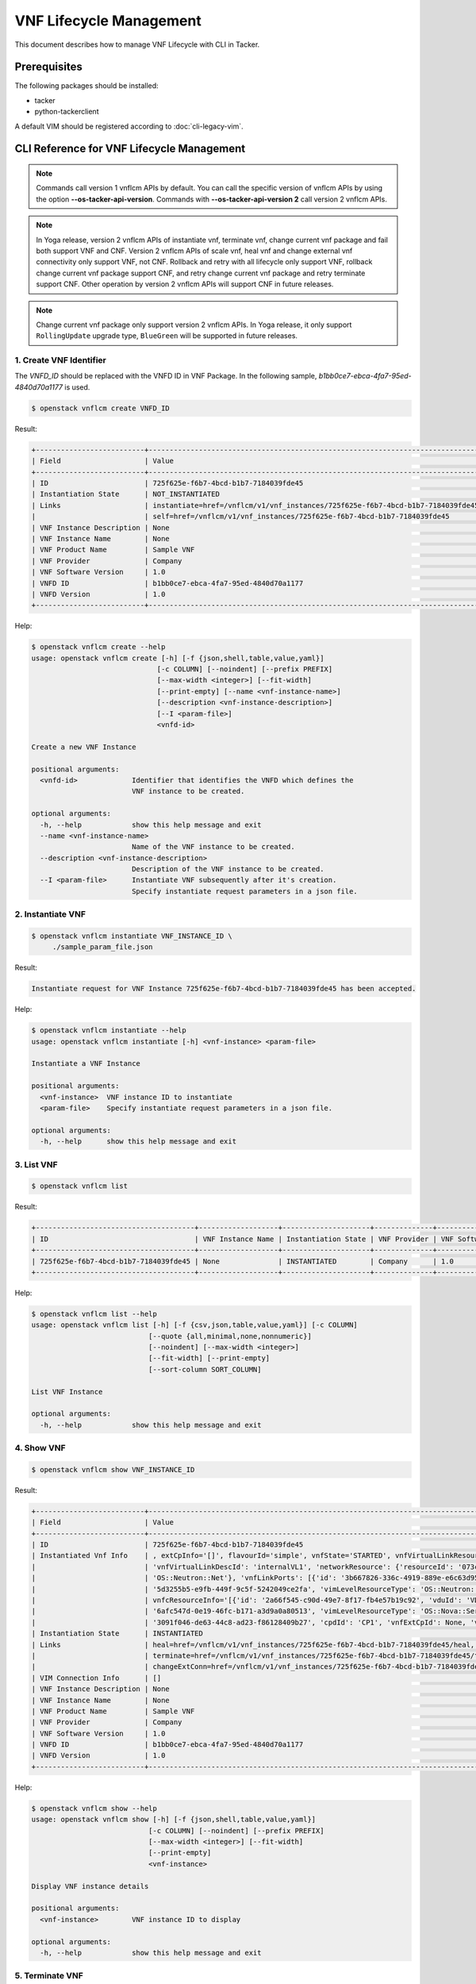 ========================
VNF Lifecycle Management
========================

This document describes how to manage VNF Lifecycle with CLI in Tacker.

Prerequisites
-------------

The following packages should be installed:

* tacker
* python-tackerclient

A default VIM should be registered according to :doc:`cli-legacy-vim`.

CLI Reference for VNF Lifecycle Management
------------------------------------------

.. note::
    Commands call version 1 vnflcm APIs by default.
    You can call the specific version of vnflcm APIs
    by using the option **\-\-os-tacker-api-version**.
    Commands with **\-\-os-tacker-api-version 2** call version 2 vnflcm APIs.

.. note::
    In Yoga release, version 2 vnflcm APIs of instantiate vnf,
    terminate vnf, change current vnf package and fail both support VNF and
    CNF. Version 2 vnflcm APIs of scale vnf, heal vnf and
    change external vnf connectivity only support VNF, not CNF. Rollback and
    retry with all lifecycle only support VNF, rollback change current vnf
    package support CNF, and retry change current vnf package and retry
    terminate support CNF. Other operation by version 2 vnflcm APIs
    will support CNF in future releases.

.. note::
   Change current vnf package only support version 2 vnflcm APIs. In Yoga
   release, it only support ``RollingUpdate`` upgrade type, ``BlueGreen``
   will be supported in future releases.

1. Create VNF Identifier
^^^^^^^^^^^^^^^^^^^^^^^^

The `VNFD_ID` should be replaced with the VNFD ID in VNF Package. In the
following sample, `b1bb0ce7-ebca-4fa7-95ed-4840d70a1177` is used.

.. code-block:: console

  $ openstack vnflcm create VNFD_ID


Result:

.. code-block:: console

  +--------------------------+----------------------------------------------------------------------------------------------+
  | Field                    | Value                                                                                        |
  +--------------------------+----------------------------------------------------------------------------------------------+
  | ID                       | 725f625e-f6b7-4bcd-b1b7-7184039fde45                                                         |
  | Instantiation State      | NOT_INSTANTIATED                                                                             |
  | Links                    | instantiate=href=/vnflcm/v1/vnf_instances/725f625e-f6b7-4bcd-b1b7-7184039fde45/instantiate,  |
  |                          | self=href=/vnflcm/v1/vnf_instances/725f625e-f6b7-4bcd-b1b7-7184039fde45                      |
  | VNF Instance Description | None                                                                                         |
  | VNF Instance Name        | None                                                                                         |
  | VNF Product Name         | Sample VNF                                                                                   |
  | VNF Provider             | Company                                                                                      |
  | VNF Software Version     | 1.0                                                                                          |
  | VNFD ID                  | b1bb0ce7-ebca-4fa7-95ed-4840d70a1177                                                         |
  | VNFD Version             | 1.0                                                                                          |
  +--------------------------+----------------------------------------------------------------------------------------------+


Help:

.. code-block:: console

  $ openstack vnflcm create --help
  usage: openstack vnflcm create [-h] [-f {json,shell,table,value,yaml}]
                                [-c COLUMN] [--noindent] [--prefix PREFIX]
                                [--max-width <integer>] [--fit-width]
                                [--print-empty] [--name <vnf-instance-name>]
                                [--description <vnf-instance-description>]
                                [--I <param-file>]
                                <vnfd-id>

  Create a new VNF Instance

  positional arguments:
    <vnfd-id>             Identifier that identifies the VNFD which defines the
                          VNF instance to be created.

  optional arguments:
    -h, --help            show this help message and exit
    --name <vnf-instance-name>
                          Name of the VNF instance to be created.
    --description <vnf-instance-description>
                          Description of the VNF instance to be created.
    --I <param-file>      Instantiate VNF subsequently after it's creation.
                          Specify instantiate request parameters in a json file.


2. Instantiate VNF
^^^^^^^^^^^^^^^^^^

.. code-block:: console

  $ openstack vnflcm instantiate VNF_INSTANCE_ID \
       ./sample_param_file.json


Result:

.. code-block:: console

  Instantiate request for VNF Instance 725f625e-f6b7-4bcd-b1b7-7184039fde45 has been accepted.


Help:

.. code-block:: console

  $ openstack vnflcm instantiate --help
  usage: openstack vnflcm instantiate [-h] <vnf-instance> <param-file>

  Instantiate a VNF Instance

  positional arguments:
    <vnf-instance>  VNF instance ID to instantiate
    <param-file>    Specify instantiate request parameters in a json file.

  optional arguments:
    -h, --help      show this help message and exit

3. List VNF
^^^^^^^^^^^

.. code-block:: console

  $ openstack vnflcm list


Result:

.. code-block:: console

  +--------------------------------------+-------------------+---------------------+--------------+----------------------+------------------+--------------------------------------+
  | ID                                   | VNF Instance Name | Instantiation State | VNF Provider | VNF Software Version | VNF Product Name | VNFD ID                              |
  +--------------------------------------+-------------------+---------------------+--------------+----------------------+------------------+--------------------------------------+
  | 725f625e-f6b7-4bcd-b1b7-7184039fde45 | None              | INSTANTIATED        | Company      | 1.0                  | Sample VNF       | b1bb0ce7-ebca-4fa7-95ed-4840d70a1177 |
  +--------------------------------------+-------------------+---------------------+--------------+----------------------+------------------+--------------------------------------+


Help:

.. code-block:: console

  $ openstack vnflcm list --help
  usage: openstack vnflcm list [-h] [-f {csv,json,table,value,yaml}] [-c COLUMN]
                              [--quote {all,minimal,none,nonnumeric}]
                              [--noindent] [--max-width <integer>]
                              [--fit-width] [--print-empty]
                              [--sort-column SORT_COLUMN]

  List VNF Instance

  optional arguments:
    -h, --help            show this help message and exit


4. Show VNF
^^^^^^^^^^^

.. code-block:: console

  $ openstack vnflcm show VNF_INSTANCE_ID


Result:

.. code-block:: console

  +--------------------------+-------------------------------------------------------------------------------------------------------------------------------------------------------------+
  | Field                    | Value                                                                                                                                                       |
  +--------------------------+-------------------------------------------------------------------------------------------------------------------------------------------------------------+
  | ID                       | 725f625e-f6b7-4bcd-b1b7-7184039fde45                                                                                                                        |
  | Instantiated Vnf Info    | , extCpInfo='[]', flavourId='simple', vnfState='STARTED', vnfVirtualLinkResourceInfo='[{'id': '0163cea3-af88-4ef8-ae43-ef3e5e7e827d',                       |
  |                          | 'vnfVirtualLinkDescId': 'internalVL1', 'networkResource': {'resourceId': '073c74b9-670d-4764-a933-6fe4f2f991c1', 'vimLevelResourceType':                    |
  |                          | 'OS::Neutron::Net'}, 'vnfLinkPorts': [{'id': '3b667826-336c-4919-889e-e6c63d959ee6', 'resourceHandle': {'resourceId':                                       |
  |                          | '5d3255b5-e9fb-449f-9c5f-5242049ce2fa', 'vimLevelResourceType': 'OS::Neutron::Port'}, 'cpInstanceId': '3091f046-de63-44c8-ad23-f86128409b27'}]}]',          |
  |                          | vnfcResourceInfo='[{'id': '2a66f545-c90d-49e7-8f17-fb4e57b19c92', 'vduId': 'VDU1', 'computeResource': {'resourceId':                                        |
  |                          | '6afc547d-0e19-46fc-b171-a3d9a0a80513', 'vimLevelResourceType': 'OS::Nova::Server'}, 'storageResourceIds': [], 'vnfcCpInfo': [{'id':                        |
  |                          | '3091f046-de63-44c8-ad23-f86128409b27', 'cpdId': 'CP1', 'vnfExtCpId': None, 'vnfLinkPortId': '3b667826-336c-4919-889e-e6c63d959ee6'}]}]'                    |
  | Instantiation State      | INSTANTIATED                                                                                                                                                |
  | Links                    | heal=href=/vnflcm/v1/vnf_instances/725f625e-f6b7-4bcd-b1b7-7184039fde45/heal, self=href=/vnflcm/v1/vnf_instances/725f625e-f6b7-4bcd-b1b7-7184039fde45,      |
  |                          | terminate=href=/vnflcm/v1/vnf_instances/725f625e-f6b7-4bcd-b1b7-7184039fde45/terminate,                                                                     |
  |                          | changeExtConn=href=/vnflcm/v1/vnf_instances/725f625e-f6b7-4bcd-b1b7-7184039fde45/change_ext_conn                                                            |
  | VIM Connection Info      | []                                                                                                                                                          |
  | VNF Instance Description | None                                                                                                                                                        |
  | VNF Instance Name        | None                                                                                                                                                        |
  | VNF Product Name         | Sample VNF                                                                                                                                                  |
  | VNF Provider             | Company                                                                                                                                                     |
  | VNF Software Version     | 1.0                                                                                                                                                         |
  | VNFD ID                  | b1bb0ce7-ebca-4fa7-95ed-4840d70a1177                                                                                                                        |
  | VNFD Version             | 1.0                                                                                                                                                         |
  +--------------------------+-------------------------------------------------------------------------------------------------------------------------------------------------------------+


Help:

.. code-block:: console

  $ openstack vnflcm show --help
  usage: openstack vnflcm show [-h] [-f {json,shell,table,value,yaml}]
                              [-c COLUMN] [--noindent] [--prefix PREFIX]
                              [--max-width <integer>] [--fit-width]
                              [--print-empty]
                              <vnf-instance>

  Display VNF instance details

  positional arguments:
    <vnf-instance>        VNF instance ID to display

  optional arguments:
    -h, --help            show this help message and exit


5. Terminate VNF
^^^^^^^^^^^^^^^^

.. code-block:: console

  $ openstack vnflcm terminate VNF_INSTANCE_ID


Result:

.. code-block:: console

  Terminate request for VNF Instance '725f625e-f6b7-4bcd-b1b7-7184039fde45' has been accepted.


Help:

.. code-block:: console

  $ openstack vnflcm terminate --help
  usage: openstack vnflcm terminate [-h] [--termination-type <termination-type>]
                                    [--graceful-termination-timeout <graceful-termination-timeout>]
                                    [--D]
                                    <vnf-instance>

  Terminate a VNF instance

  positional arguments:
    <vnf-instance>        VNF instance ID to terminate

  optional arguments:
    -h, --help            show this help message and exit
    --termination-type <termination-type>
                          Termination type can be 'GRACEFUL' or 'FORCEFUL'.
                          Default is 'GRACEFUL'
    --graceful-termination-timeout <graceful-termination-timeout>
                          This attribute is only applicable in case of graceful
                          termination. It defines the time to wait for the VNF
                          to be taken out of service before shutting down the
                          VNF and releasing the resources. The unit is seconds.
    --D                   Delete VNF Instance subsequently after it's
                          termination


6. Delete VNF Identifier
^^^^^^^^^^^^^^^^^^^^^^^^

.. code-block:: console

  $ openstack vnflcm delete VNF_INSTANCE_ID


Result:

.. code-block:: console

  Vnf instance '725f625e-f6b7-4bcd-b1b7-7184039fde45' deleted successfully


Help:

.. code-block:: console

  $ openstack vnflcm delete --help
  usage: openstack vnflcm delete [-h] <vnf-instance> [<vnf-instance> ...]

  Delete VNF Instance(s)

  positional arguments:
    <vnf-instance>  VNF instance ID(s) to delete

  optional arguments:
    -h, --help      show this help message and exit


7. Heal VNF
^^^^^^^^^^^

.. code-block:: console

  $ openstack vnflcm heal VNF_INSTANCE_ID

.. note::
    <vnf-instance> should either be given before --vnfc-instance
    parameter or it should be separated with '--' separator in
    order to come after --vnfc-instance parameter.


Result:

.. code-block:: console

  Heal request for VNF Instance 725f625e-f6b7-4bcd-b1b7-7184039fde45 has been accepted.

Help:

.. code-block:: console

  $ openstack vnflcm heal --help
  usage: openstack vnflcm heal [-h] [--cause CAUSE]
                               [--vnfc-instance <vnfc-instance-id> [<vnfc-instance-id> ...]]
                               -- <vnf-instance>

  Heal VNF Instance

  positional arguments:
    <vnf-instance>        VNF instance ID to heal

  optional arguments:
    -h, --help            show this help message and exit
    --cause CAUSE         Specify the reason why a healing procedure is
                          required.
    --vnfc-instance <vnfc-instance-id> [<vnfc-instance-id> ...]
                          List of VNFC instances requiring a healing action.


8. Update VNF
^^^^^^^^^^^^^

.. code-block:: console

  $ openstack vnflcm update VNF_INSTANCE_ID --I sample_param_file.json


Result:

.. code-block:: console

  Update vnf:725f625e-f6b7-4bcd-b1b7-7184039fde45


Help:

.. code-block:: console

  $ openstack vnflcm update --help
  usage: openstack vnflcm update [-h] [--I <param-file>] <vnf-instance>

  Update VNF Instance

  positional arguments:
    <vnf-instance>
                          VNF instance ID to update.

  optional arguments:
    -h, --help            show this help message and exit
    --I <param-file>
                          Specify update request parameters in a json file.

  This command is provided by the python-tackerclient plugin.


9. Scale VNF
^^^^^^^^^^^^

The `worker_instance` is the ID for the target scaling group.
See `About aspect id`_ for details.

.. code-block:: console

  $ openstack vnflcm scale --type SCALE_OUT --aspect-id worker_instance \
       VNF_INSTANCE_ID


Result:

.. code-block:: console

  Scale request for VNF Instance 725f625e-f6b7-4bcd-b1b7-7184039fde45 has been accepted.


Help:

.. code-block:: console

  $ openstack vnflcm scale --help
  usage: openstack vnflcm scale [-h] [--number-of-steps <number-of-steps>]
                                [--additional-param-file <additional-param-file>]
                                --type <type> --aspect-id <aspect-id>
                                <vnf-instance>

  Scale a VNF Instance

  positional arguments:
    <vnf-instance>        VNF instance ID to scale

  optional arguments:
    -h, --help            show this help message and exit
    --number-of-steps <number-of-steps>
                          Number of scaling steps to be executed as part of this Scale VNF operation.
    --additional-param-file <additional-param-file>
                          Additional parameters passed by the NFVO as input to the scaling process.

  require arguments:
    --type <type>         SCALE_OUT or SCALE_IN for type of scale operation.
    --aspect-id <aspect-id>
                          Identifier of the scaling aspect.


10. Change External VNF Connectivity
^^^^^^^^^^^^^^^^^^^^^^^^^^^^^^^^^^^^

.. code-block:: console

  $ openstack vnflcm change_ext_conn VNF_INSTANCE_ID \
       ./sample_param_file.json


Result:

.. code-block:: console

  Change External VNF Connectivity for VNF Instance 725f625e-f6b7-4bcd-b1b7-7184039fde45 has been accepted.


Help:

.. code-block:: console

  $ openstack vnflcm change_ext_conn --help
  usage: openstack vnflcm change_ext_conn [-h] <vnf-instance> <param-file>

  Change External VNF Connectivity

  positional arguments:
    <vnf-instance>  VNF instance ID to Change External VNF Connectivity
    <param-file>    Specify change_ext_conn request parameters in a json file.

  optional arguments:
    -h, --help      show this help message and exit


11. Change Current VNF Package
^^^^^^^^^^^^^^^^^^^^^^^^^^^^^^

.. code-block:: console

  $ openstack vnflcm change-vnfpkg VNF_INSTANCE_ID \
       ./sample_param_file.json --os-tacker-api-version 2


Result:

.. code-block:: console

  Change Current VNF Package for VNF Instance 725f625e-f6b7-4bcd-b1b7-7184039fde45 has been accepted.


Help:

.. code-block:: console

  $ openstack vnflcm change-vnfpkg --os-tacker-api-version 2 --help
  usage: openstack vnflcm change-vnfpkg [-h] <vnf-instance> <param-file>

  Change Current VNF Package

  positional arguments:
    <vnf-instance>  VNF instance ID to Change Current VNF Package
    <param-file>    Specify change-vnfpkg request parameters in a json file.

  optional arguments:
    -h, --help            show this help message and exit.


12. Rollback VNF Lifecycle Management Operation
^^^^^^^^^^^^^^^^^^^^^^^^^^^^^^^^^^^^^^^^^^^^^^^

The `VNF_LCM_OP_OCC_ID` is the ID for the target lifecycle temporary failed.

.. code-block:: console

  $ openstack vnflcm op rollback VNF_LCM_OP_OCC_ID


Result:

.. code-block:: console

  Rollback request for LCM operation 304538dd-d754-4661-9f17-5496dab9693d has been accepted


Help:

.. code-block:: console

  $ openstack vnflcm op rollback -h
  usage: openstack vnflcm op rollback [-h] <vnf-lcm-op-occ-id>

  positional arguments:
    <vnf-lcm-op-occ-id>  VNF lifecycle management operation occurrence ID.

  optional arguments:
    -h, --help           show this help message and exit


13. Retry
^^^^^^^^^

The `VNF_LCM_OP_OCC_ID` is the ID for the target lifecycle temporary failed.

.. code-block:: console

  $ openstack vnflcm op retry VNF_LCM_OP_OCC_ID


Result:

.. code-block:: console

  Retry request for LCM operation 304538dd-d754-4661-9f17-5496dab9693d has been accepted.


Help:

.. code-block:: console

  $ openstack vnflcm op retry --help
  usage: openstack vnflcm op retry [-h] <vnf-lcm-op-occ-id>

  Retry

  positional arguments:
    <vnf-lcm-op-occ-id>  VNF lifecycle management operation occurrence ID.

  optional arguments:
    -h, --help           show this help message and exit


14. Fail
^^^^^^^^

The `VNF_LCM_OP_OCC_ID` is the ID for the target lifecycle temporary failed.

.. code-block:: console

  $ openstack vnflcm op fail VNF_LCM_OP_OCC_ID


Result:

.. code-block:: console

  +-------------------------+-------------------------------------------------------------------------------+
  | Field                   | Value                                                                         |
  +-------------------------+-------------------------------------------------------------------------------+
  | Error                   | {                                                                             |
  |                         |     "title": "",                                                              |
  |                         |     "status": 500,                                                            |
  |                         |     "detail": "ProblemDetails(created_at=<?>,deleted=False,deleted_at=<?>,    |
  |                         | detail='Vnf instantiation wait failed for vnf 725f625e-f6b7-4bcd-b1b7-7184039 |
  |                         | fde45, error: VNF Create Stack DELETE started',status=500,title='',updated_at |
  |                         | =<?>)"                                                                        |
  |                         | }                                                                             |
  | ID                      | 303a5d45-9186-4c6f-bed2-54d5bcd49cee                                          |
  | Is Automatic Invocation | False                                                                         |
  | Is Cancel Pending       | False                                                                         |
  | Links                   | {                                                                             |
  |                         |     "self": {                                                                 |
  |                         |         "href": "http://localhost:9890//vnflcm/v1/vnf_lcm_op_occs/303a5d45-91 |
  |                         | 86-4c6f-bed2-54d5bcd49cee"                                                    |
  |                         |     },                                                                        |
  |                         |     "vnfInstance": {                                                          |
  |                         |         "href": "http://localhost:9890//vnflcm/v1/vnf_instances/725f625e-f6b7 |
  |                         | -4bcd-b1b7-7184039fde45                                                       |
  |                         | "                                                                             |
  |                         |     },                                                                        |
  |                         |     "retry": {                                                                |
  |                         |         "href": "http://localhost:9890//vnflcm/v1/vnf_lcm_op_occs/303a5d45-91 |
  |                         | 86-4c6f-bed2-54d5bcd49cee/retry"                                              |
  |                         |     },                                                                        |
  |                         |     "rollback": {                                                             |
  |                         |         "href": "http://localhost:9890//vnflcm/v1/vnf_lcm_op_occs/303a5d45-91 |
  |                         | 86-4c6f-bed2-54d5bcd49cee/rollback"                                           |
  |                         |     },                                                                        |
  |                         |     "grant": {                                                                |
  |                         |         "href": "http://localhost:9890//vnflcm/v1/vnf_lcm_op_occs/303a5d45-91 |
  |                         | 86-4c6f-bed2-54d5bcd49cee/grant"                                              |
  |                         |     },                                                                        |
  |                         |     "fail": {                                                                 |
  |                         |         "href": "http://localhost:9890//vnflcm/v1/vnf_lcm_op_occs/303a5d45-91 |
  |                         |86-4c6f-bed2-54d5bcd49cee/fail"                                                |
  |                         |     }                                                                         |
  |                         | }                                                                             |
  | Operation               | INSTANTIATE                                                                   |
  | Operation State         | FAILED                                                                        |
  | Start Time              | 2021-04-11 23:55:00+00:00                                                     |
  | State Entered Time      | 2021-04-12 00:00:00.700855+00:00                                              |
  | VNF Instance ID         | 725f625e-f6b7-4bcd-b1b7-7184039fde45                                          |
  | grantId                 | None                                                                          |
  | operationParams         | "{\"flavourId\": \"simple\", \"instantiationLevelId\":                        |
  |                         | \"instantiation_level_1\", \"extVirtualLinks\": [{\"id\":                     |
  |                         | \"0b12944d-c04c-4ff9-aa4f-b2092e9048d2\", \"resourceId\":                     |
  |                         | \"5e0e451c-4c9a-4406-9ded-4007fd488e6c\", \"extCps\": [{\"cpdId\":            |
  |                         | \"VDU1_CP1\", \"cpConfig\": [{\"linkPortId\":                                 |
  |                         | \"0f862451-3943-4b04-8621-49b491da97f2\"}]},                                  |
  |                         | {\"cpdId\": \"VDU2_CP1\", \"cpConfig\": [{\"linkPortId\":                     |
  |                         | \"6c77dd1d-e37d-4371-9ad3-1b4db2ac8543\"}]}], \"extLinkPorts\": [{\"id\":     |
  |                         | \"0f862451-3943-4b04-8621-49b491da97f2\",                                     |
  |                         | \"resourceHandle\": {\"vimConnectionId\":                                     |
  |                         | \"2217719b-9dd6-4e38-be00-ec92511199cc\", \"resourceId\":                     |
  |                         | \"27b6edbe-9e2d-4d74-a538-f7c1e9b6af5f\"}},                                   |
  |                         | {\"id\": \"6c77dd1d-e37d-4371-9ad3-1b4db2ac8543\",                            |
  |                         | \"resourceHandle\": {\"vimConnectionId\":                                     |
  |                         | \"2217719b-9dd6-4e38-be00-ec92511199cc\", \"resourceId\":                     |
  |                         | \"05d11117-ce0b-4886-a867-4ebf035e976c\"}}]},                                 |
  |                         | {\"id\": \"a3e37a7d-fe6c-42f3-ba37-09ff8b73ddf3\", \"resourceId\":            |
  |                         | \"a3fdc55b-b6e4-403e-a1a1-d25c345594f8\",                                     |
  |                         | \"extCps\": [{\"cpdId\": \"VDU1_CP2\", \"cpConfig\": [{\"cpProtocolData\":    |
  |                         | [{\"layerProtocol\": \"IP_OVER_ETHERNET\",                                    |
  |                         | \"ipOverEthernet\": {\"ipAddresses\": [{\"type\":                             |
  |                         | \"IPV4\", \"fixedAddresses\": [\"22.22.1.10\"], \"subnetId\":                 |
  |                         | \"4d95f793-145e-404b-a7a7-4fea4f5ef131\"}]}}]}]},                             |
  |                         | {\"cpdId\": \"VDU2_CP2\", \"cpConfig\": [{\"cpProtocolData\":                 |
  |                         | [{\"layerProtocol\": \"IP_OVER_ETHERNET\", \"ipOverEthernet\":                |
  |                         | {\"ipAddresses\": [{\"type\": \"IPV4\",                                       |
  |                         | \"fixedAddresses\": [\"22.22.1.20\"],                                         |
  |                         | \"subnetId\": \"4d95f793-145e-404b-a7a7-4fea4f5ef1                            |
  |                         | 31\"}]}}]}]}]}], \"extManagedVirtualLinks\": [{\"id\":                        |
  |                         | \"620e4251-90c5-49e2-9eaa-4dc25af4ac56\",                                     |
  |                         | \"vnfVirtualLinkDescId\": \"internalVL1\", \"resourceId\":                    |
  |                         | \"a0a5272c-e46a-4f0f-b00e-986af9e659b4\"},                                    |
  |                         | {\"id\": \"9ee38c81-414b-46ab-ada7-659e85fa05ee\",                            |
  |                         | \"vnfVirtualLinkDescId\": \"internalVL2\", \"resourceId\":                    |
  |                         | \"598a30f9-7183-4cb1-a100-ca40fe031517\"}], \"vimConnectionInfo\": [{\"id\":  |
  |                         | \"2217719b-9dd6-4e38-be00-ec92511199cc\",                                     |
  |                         | \"vimType\": \"ETSINFV.OPENSTACK_KEYSTONE.v_2\", \"vimConnectionId\":         |
  |                         | \"2217719b-9dd6-4e38-be00-ec92511199cc\", \"interfaceInfo\": {\"endpoint\":   |
  |                         | \"http://127.0.0.1/identity\"}, \"accessInfo\": {\"username\": \"nfv_user\",  |
  |                         | \"region\":, \"RegionOne\", \"password\": \"devstack\",                       |
  |                         | \"tenant\": \"6bdc3a89b3ee4cef9ff1676a22ae7f3b\"}}],                          |
  |                         | \"additionalParams\": {\"lcm-operation-user-data\":                           |
  |                         | \"./UserData/lcm_user_data.py\", \"lcm-operation-user-data-class\":           |
  |                         | \"SampleUserData\"}}"                                                         |
  | resourceChanges         | {}                                                                            |
  +-------------------------+-------------------------------------------------------------------------------+

Help:

.. code-block:: console

  $ openstack vnflcm op fail --help
  usage: openstack vnflcm op fail [-h] [-f {json,shell,table,value,yaml}]
                                  [-c COLUMN] [--noindent] [--prefix PREFIX]
                                  [--max-width <integer>] [--fit-width]
                                  [--print-empty]
                                  <vnf-lcm-op-occ-id>

  Fail

  positional arguments:
    <vnf-lcm-op-occ-id>  VNF lifecycle management operation occurrence ID.

  optional arguments:
    -h, --help           show this help message and exit


15. List LCM Operation Occurrences
^^^^^^^^^^^^^^^^^^^^^^^^^^^^^^^^^^

.. code-block:: console

  $ openstack vnflcm op list

Result:

.. code-block:: console

  +--------------------------------------+-------------------+--------------------------------------+-------------+
  | id                                   | operationState    |            vnfInstanceId             |  operation  |
  +--------------------------------------+-------------------+--------------------------------------+-------------+
  | 304538dd-d754-4661-9f17-5496dab9693d | STARTING          | 725f625e-f6b7-4bcd-b1b7-7184039fde45 | INSTANTIATE |
  +--------------------------------------+-------------------+--------------------------------------+-------------+

Help:

.. code-block:: console

  $ openstack vnflcm op list --help
  usage: openstack vnflcm op list [-h] [-f {csv,json,table,value,yaml}]
                                  [-c COLUMN]
                                  [--quote {all,minimal,none,nonnumeric}]
                                  [--noindent] [--max-width <integer>]
                                  [--fit-width] [--print-empty]
                                  [--sort-column SORT_COLUMN]
                                  [--filter <filter>]
                                  [--all_fields | --fields <fields> | --exclude-fields <exclude-fields>]
                                  [--exclude_default]

  List LCM Operation Occurrences

  optional arguments:
    -h, --help            show this help message and exit
    --filter <filter>     Attribute-based-filtering parameters
    --all_fields          Include all complex attributes in the response
    --fields <fields>     Complex attributes to be included into the response
    --exclude-fields <exclude-fields>
                          Complex attributes to be excluded from the response
    --exclude_default     Indicates to exclude all complex attributes from the
                          response. This argument can be used alone or with
                          --fields and --filter. For all other combinations
                          tacker server will throw bad request error


16. Show LCM Operation Occurrence
^^^^^^^^^^^^^^^^^^^^^^^^^^^^^^^^^

.. code-block:: console

  $ openstack vnflcm op show VNF_LCM_OP_OCC_ID


Result:

.. code-block:: console

  +------------------------+--------------------------------------------------------------------------------+
  | Field                  | Value                                                                          |
  +------------------------+--------------------------------------------------------------------------------+
  | cancelMode             |                                                                                |
  | changedExtConnectivity | ""                                                                             |
  | changedInfo            | {                                                                              |
  |                        |     "vnfdVersion": "1.0",                                                      |
  |                        |     "vnfProvider": "Company",                                                  |
  |                        |     "vnfSoftwareVersion": "1.0",                                               |
  |                        |     "vnfdId": b1bb0ce7-ebca-4fa7-95ed-4840d70a1177,                            |
  |                        |     "vnfcInfoModificationsDeleteIds": null,                                    |
  |                        |     "vnfInstanceName": "helloworld3_modify",                                   |
  |                        |     "vnfProductName": "Sample VNF",                                            |
  |                        |     "vnfInstanceDescription": "Sample VNF Modify"                              |
  |                        | }                                                                              |
  | error                  | ""                                                                             |
  | grantId                |                                                                                |
  | id                     | 304538dd-d754-4661-9f17-5496dab9693d                                           |
  | isAutomaticInvocation  | False                                                                          |
  | isCancelPending        | False                                                                          |
  | _links                 | self=href=/vnflcm/v1/vnf_lcm_op_occs/304538dd-d754-4661-9f17-5496dab9693d,     |
  |                        | vnfInstance=href=/vnflcm/v1/vnf_instances/725f625e-f6b7-4bcd-b1b7-7184039fde45 |
  | operation              | MODIFY_INFO                                                                    |
  | operationParams        | "{\"vnfInstanceName\": \"helloworld3_modify\"}"                                |
  | operationState         | COMPLETED                                                                      |
  | resourceChanges        | ""                                                                             |
  | startTime              | 2021-04-15 23:59:00+00:00                                                      |
  | stateEnteredTime       | 2021-04-16 00:00:00+00:00                                                      |
  | vnfInstanceId          | 725f625e-f6b7-4bcd-b1b7-7184039fde45                                           |
  +------------------------+--------------------------------------------------------------------------------+

Help:

.. code-block:: console

  $ openstack vnflcm op show --help
  usage: openstack vnflcm op show [-h] [-f {json,shell,table,value,yaml}]
                                  [-c COLUMN] [--noindent] [--prefix PREFIX]
                                  [--max-width <integer>] [--fit-width]
                                  [--print-empty]
                                  <vnf-lcm-op-occ-id>


  Display Operation Occurrence details

  positional arguments:
    <vnf-lcm-op-occ-id>  VNF lifecycle management operation occurrence ID.

  optional arguments:
    -h, --help           show this help message and exit


17. Show VNF LCM API versions
^^^^^^^^^^^^^^^^^^^^^^^^^^^^^

.. code-block:: console

  $ openstack vnflcm versions


Result:

.. code-block:: console

  $ openstack vnflcm versions
  +-------------+--------------------------------------------------------------------------------------------+
  | Field       | Value                                                                                      |
  +-------------+--------------------------------------------------------------------------------------------+
  | uriPrefix   | /vnflcm                                                                                    |
  | apiVersions | [{'version': '1.3.0', 'isDeprecated': False}, {'version': '2.0.0', 'isDeprecated': False}] |
  +-------------+--------------------------------------------------------------------------------------------+


.. note::
    The command with **\-\-major-version** narrows down the
    obtained major versions to show.


.. code-block:: console

  $ openstack vnflcm versions --major-version 1
  +-------------+-----------------------------------------------+
  | Field       | Value                                         |
  +-------------+-----------------------------------------------+
  | uriPrefix   | /vnflcm/v1                                    |
  | apiVersions | [{'version': '1.3.0', 'isDeprecated': False}] |
  +-------------+-----------------------------------------------+

.. code-block:: console

  $ openstack vnflcm versions --major-version 2
  +-------------+-----------------------------------------------+
  | Field       | Value                                         |
  +-------------+-----------------------------------------------+
  | uriPrefix   | /vnflcm/v2                                    |
  | apiVersions | [{'version': '2.0.0', 'isDeprecated': False}] |
  +-------------+-----------------------------------------------+


Help:

.. code-block:: console

  $ openstack vnflcm versions --help
  usage: openstack vnflcm versions [-h] [-f {json,shell,table,value,yaml}] [-c COLUMN]
                                   [--noindent] [--prefix PREFIX] [--max-width <integer>]
                                   [--fit-width] [--print-empty] [--major-version <major-version>]

  Show VnfLcm Api versions

  optional arguments:
    -h, --help          show this help message and exit
    --major-version <major-version>
                        Show only specify major version.

.. _About aspect id : https://docs.openstack.org/tacker/latest/user/etsi_vnf_scaling.html#how-to-identify-aspect-id
